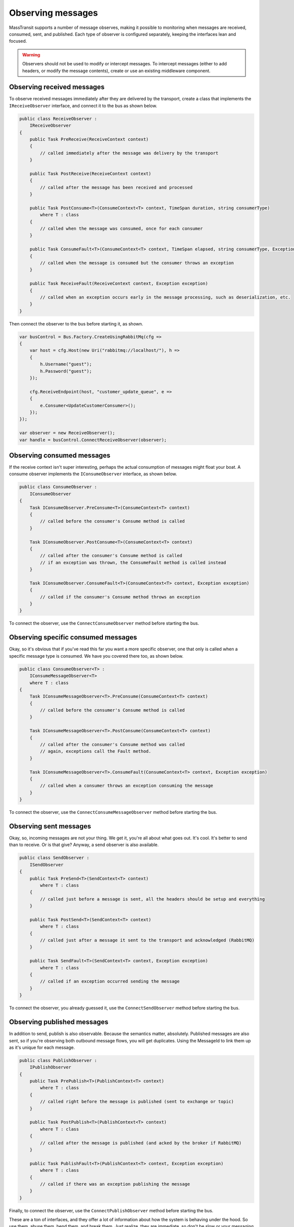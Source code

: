 Observing messages
==================

MassTransit supports a number of message observes, making it possible to monitoring when messages are received, 
consumed, sent, and published. Each type of observer is configured separately, keeping the interfaces lean and
focused.

.. warning::

    Observers should not be used to modify or intercept messages. To intercept messages (either to add headers,
    or modify the message contents), create or use an existing middleware component.


Observing received messages
-----------------------------

To observe received messages immediately after they are delivered by the transport, create a class that implements
the ``IReceiveObserver`` interface, and connect it to the bus as shown below.

.. sourcecode:: csharp

    public class ReceiveObserver :
        IReceiveObserver
    {    
        public Task PreReceive(ReceiveContext context)
        {
            // called immediately after the message was delivery by the transport
        }

        public Task PostReceive(ReceiveContext context)
        {
            // called after the message has been received and processed
        }

        public Task PostConsume<T>(ConsumeContext<T> context, TimeSpan duration, string consumerType)
            where T : class
        {
            // called when the message was consumed, once for each consumer
        }

        public Task ConsumeFault<T>(ConsumeContext<T> context, TimeSpan elapsed, string consumerType, Exception exception) where T : class
        {
            // called when the message is consumed but the consumer throws an exception
        }

        public Task ReceiveFault(ReceiveContext context, Exception exception)
        {
            // called when an exception occurs early in the message processing, such as deserialization, etc.
        }
    }

Then connect the observer to the bus before starting it, as shown.

.. sourcecode:: csharp

    var busControl = Bus.Factory.CreateUsingRabbitMq(cfg =>
    {
        var host = cfg.Host(new Uri("rabbitmq://localhost/"), h =>
        {
            h.Username("guest");
            h.Password("guest");
        });

        cfg.ReceiveEndpoint(host, "customer_update_queue", e =>
        {
            e.Consumer<UpdateCustomerConsumer>();
        });
    });

    var observer = new ReceiveObserver();
    var handle = busControl.ConnectReceiveObserver(observer);


Observing consumed messages
---------------------------

If the receive context isn't super interesting, perhaps the actual consumption of messages might float your boat.
A consume observer implements the ``IConsumeObserver`` interface, as shown below.

.. sourcecode:: csharp

    public class ConsumeObserver :
        IConsumeObserver
    {    
        Task IConsumeObserver.PreConsume<T>(ConsumeContext<T> context)
        {
            // called before the consumer's Consume method is called
        }

        Task IConsumeObserver.PostConsume<T>(ConsumeContext<T> context)
        {
            // called after the consumer's Consume method is called
            // if an exception was thrown, the ConsumeFault method is called instead
        }

        Task IConsumeObserver.ConsumeFault<T>(ConsumeContext<T> context, Exception exception)
        {
            // called if the consumer's Consume method throws an exception
        }
    }

To connect the observer, use the ``ConnectConsumeObserver`` method before starting the bus.

Observing specific consumed messages
------------------------------------

Okay, so it's obvious that if you've read this far you want a more specific observer, one that only is called
when a specific message type is consumed. We have you covered there too, as shown below.

.. sourcecode:: csharp

    public class ConsumeObserver<T> :
        IConsumeMessageObserver<T>
        where T : class
    {
        Task IConsumeMessageObserver<T>.PreConsume(ConsumeContext<T> context)
        {
            // called before the consumer's Consume method is called
        }

        Task IConsumeMessageObserver<T>.PostConsume(ConsumeContext<T> context)
        {
            // called after the consumer's Consume method was called
            // again, exceptions call the Fault method.
        }

        Task IConsumeMessageObserver<T>.ConsumeFault(ConsumeContext<T> context, Exception exception)
        {
            // called when a consumer throws an exception consuming the message
        }
    }

To connect the observer, use the ``ConnectConsumeMessageObserver`` method before starting the bus.


Observing sent messages
-----------------------

Okay, so, incoming messages are not your thing. We get it, you're all about what goes out. It's cool. It's
better to send than to receive. Or is that give? Anyway, a send observer is also available.

.. sourcecode:: csharp

    public class SendObserver :
        ISendObserver
    {
        public Task PreSend<T>(SendContext<T> context)
            where T : class
        {
            // called just before a message is sent, all the headers should be setup and everything
        }

        public Task PostSend<T>(SendContext<T> context)
            where T : class
        {
            // called just after a message it sent to the transport and acknowledged (RabbitMQ)
        }

        public Task SendFault<T>(SendContext<T> context, Exception exception)
            where T : class
        {
            // called if an exception occurred sending the message
        }
    }

To connect the observer, you already guessed it, use the ``ConnectSendObserver`` method before starting the bus.


Observing published messages
----------------------------

In addition to send, publish is also observable. Because the semantics matter, absolutely. Published messages are
also sent, so if you're observing both outbound message flows, you will get duplicates. Using the MessageId to link
them up as it's unique for each message.

.. sourcecode:: csharp

    public class PublishObserver :
        IPublishObserver
    {
        public Task PrePublish<T>(PublishContext<T> context)
            where T : class
        {
            // called right before the message is published (sent to exchange or topic)
        }

        public Task PostPublish<T>(PublishContext<T> context)
            where T : class
        {
            // called after the message is published (and acked by the broker if RabbitMQ)
        }

        public Task PublishFault<T>(PublishContext<T> context, Exception exception)
            where T : class
        {
            // called if there was an exception publishing the message
        }
    }

Finally, to connect the observer, use the ``ConnectPublishObserver`` method before starting the bus.

These are a ton of interfaces, and they offer a lot of information about how the system is behaving under the hood. So
use them, abuse them, bend them, and break them. Just realize, they are immediate, so don't be slow or your messaging
will be equally slow.


